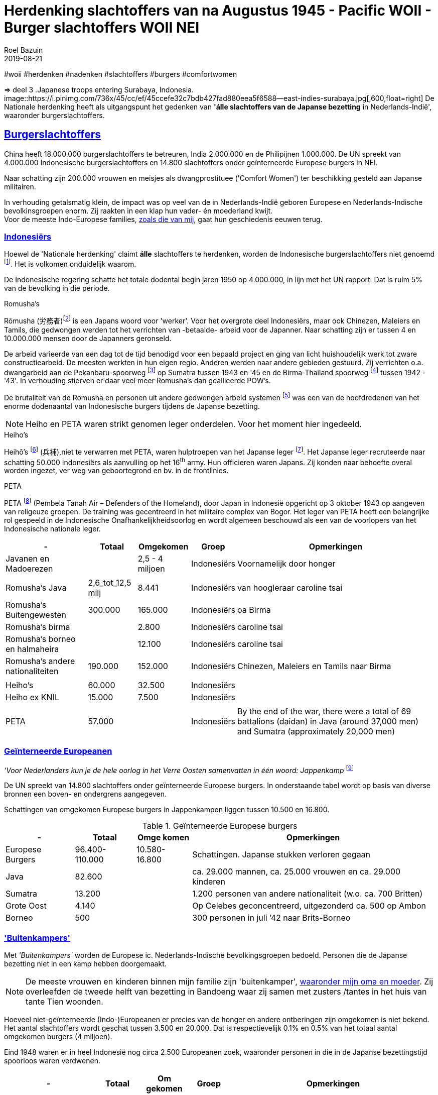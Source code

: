 = Herdenking slachtoffers van na Augustus 1945 - Pacific WOII - Burger slachtoffers WOII NEI
.
2019-08-21
:author: Roel Bazuin
// custom meta
// Opmaak
:source-highlighter: rouge
:icons: font
// turn section titles into . links
:sectlinks:
//:sectnums:
//:leveloffset:
:allow-uri-read:
:description:  augustus militaire slachtoffers
:jbake-tags: blog,augustus
// type
:jbake-type: post
//:jbake-type: page
// Status
:jbake-status: published
// :jbake-status: draft
// - providing content date is equal to or past current date content will be considered published and included in the published collections
:publish_date: 2019-08-21
:revdate: 2019-08-21
//:imagesdir: 
// referenties
:ref1: ‘Moord op duizenden (Indische) Nederlanders was genocide’ - https://indisch4ever.nu/2013/11/21/moord-op-duizenden-indische-nederlanders-was-genocide/
:ref2: https://www.thejakartapost.com/news/2013/11/12/the-untold-story-surabaya-battle-1945.html
:ref3: Opmerkelijke feiten en zaken aangaande Nederlands Indië/Indonesië - https://indisch4ever.nu/2011/12/27/opmerkelijke-feiten-en-zaken-aangaande-nederlands-indieindonesie/
:ref4: https://indisch4ever.nu/2013/11/21/the-bersiapdiscussion-as-revived-by-w-frederick/
:ref4: 100.000: the magic victim number - https://www.kitlv.nl/blog-100-000-magic-victim-number/
:ref5: Bersiap: de werkelijke cijfers (2014) - https://javapost.nl/2014/02/07/bersiap-de-werkelijke-cijfers/
:ref6: De slachtoffers van de Bersiap - http://niodbibliotheek.blogspot.com/2014/05/de-slachtoffers-van-de-bersiap_16.html
//
:bersiap: Bersiap - https://en.wikipedia.org/wiki/Bersiap
:bersiapincijfers: Bersiap in cijfers - https://javapost.nl/2012/09/03/bersiap-in-cijfers/
:nidobersiap: http://niodbibliotheek.blogspot.com/2014/05/de-slachtoffers-van-de-bersiap_16.html
:vj: Victory over Japan Day - https://en.wikipedia.org/wiki/Victory_over_Japan_Day

//_^Eerste^ ^versie^ ^geschreven^ ^op^ ^{publish_date}^_ +
//Artikelen over '{author_name}' door {author} +
//Version date: {revdate} +

#woii #herdenken #nadenken #slachtoffers #burgers #comfortwomen

=> deel 3
.Japanese troops entering Surabaya, Indonesia. 
image::https://i.pinimg.com/736x/45/cc/ef/45ccefe32c7bdb427fad880eea5f6588--east-indies-surabaya.jpg[,600,float=right]
De Nationale herdenking heeft als uitgangspunt het gedenken van [underline]*'álle slachtoffers van de Japanse bezetting* in Nederlands-Indië', waaronder burgerslachtoffers. 

// tag::deel3[]
== Burgerslachtoffers

China heeft 18.000.000 burgerslachtoffers te betreuren, India 2.000.000 en de Philipijnen 1.000.000. 
De UN spreekt van 4.000.000 Indonesische burgerslachtoffers en 14.800 slachtoffers onder geïnterneerde Europese burgers in NEI.

Naar schatting zijn 200.000 vrouwen en meisjes als dwangprostituee ('Comfort Women') ter beschikking gesteld aan Japanse militairen.

In verhouding getalsmatig klein, de impact was op veel van de in Nederlands-Indië geboren Europese en Nederlands-Indische bevolkinsgroepen enorm. Zij raakten in een klap hun vader- én moederland kwijt. +
Voor de meeste Indo-Europese families, https://www.roelbazuin.nl/stamboom/[zoals die van mij^], gaat hun geschiedenis eeuwen terug. 

=== Indonesiërs

Hoewel de 'Nationale herdenking' claimt [underline]*álle* slachtoffers te herdenken, worden de Indonesische burgerslachtoffers niet genoemd footnote:[Dekoloniseer de Indiëherdenking - http://www.bij1.org/news/algemeen/dekoloniseer-de-indieherdenking-21104?fbclid=IwAR0yc8abm_xYm5iPoJxY29eV1NSQtWYtINdM9_q3jjNBwymYjdMOSYJqNhs]. 
Het is volkomen onduidelijk waarom.

De Indonesische regering schatte het totale dodental begin jaren 1950 op 4.000.000, in lijn met het UN rapport. Dat is ruim 5% van de bevolking in die periode.

.Romusha's
Rōmusha (労務者)footnote:[Rōmusha - https://en.wikipedia.org/wiki/Romusha] is een Japans woord voor 'werker'. 
Voor het overgrote deel Indonesiërs, maar ook Chinezen, Maleiers en Tamils, die gedwongen werden tot het verrichten van -betaalde- arbeid voor de Japanner. 
Naar schatting zijn er tussen 4 en 10.000.000 mensen door de Japanners geronseld. 

De arbeid varieerde van een dag tot de tijd benodigd voor een bepaald project en ging van licht huishoudelijk werk tot zware constructiearbeid.
De meesten werkten in hun eigen regio. Anderen werden naar andere gebieden gestuurd. 
Zij verrichten o.a. dwangarbeid aan de Pekanbaru-spoorweg footnote:[https://nl.wikipedia.org/wiki/Pekanbaru-spoorweg] op Sumatra tussen 1943 en '45 en de Birma-Thailand spoorweg footnote:[https://nl.wikipedia.org/wiki/Birmaspoorweg] tussen 1942 - '43'. 
In verhouding stierven er daar veel meer Romusha's dan geallieerde POW's.

De brutaliteit van de Romusha en personen uit andere gedwongen arbeid systemen footnote:[The rōmusha were supplemented by true unpaid laborers, the kinrōhōshi, who performed mostly menial labor. The kinrōhōshi were recruited for a shorter duration than the rōmusha via tonarigumi neighborhood associations and were theoretically voluntary, although considerable social coercion was applied to "volunteer" as a show of loyalty to the Japanese cause. In 1944, the number of kinrōhōshi in Java was around 200,000 people] was een van de hoofdredenen van het enorme dodenaantal van Indonesische burgers tijdens de Japanse bezetting.

[NOTE]
Heiho en PETA waren strikt genomen leger onderdelen. Voor het moment hier ingedeeld.

.Heiho's
Heihō's footnote:[Heiho's - https://nl.wikipedia.org/wiki/Heiho's^]  (兵補),niet te verwarren met PETA, waren hulptroepen van het Japanse leger footnote:[synoniem aan de vrijwilligers in de Duitse Wehrmacht en Waffen SS]. Het Japanse leger recruteerde naar schatting 50.000 Indonesiërs als aanvulling op het 16^th^ army. Hun officieren waren Japans. Zij konden naar behoefte overal worden ingezet, ver weg van geboortegrond en bv. in de frontlinies. +

.PETA
PETA footnote:[Pembela Tanah Air - https://en.wikipedia.org/wiki/PETA_(Indonesia)] (Pembela Tanah Air – Defenders of the Homeland), door Japan in Indonesië opgericht op 3 oktober 1943 op aangeven van religeuze groepen. De training was gecentreerd in het militaire complex van Bogor. Het leger van PETA heeft een belangrijke rol gespeeld in de Indonesische Onafhankelijkheidsoorlog en wordt algemeen beschouwd als een van de voorlopers van het Indonesische nationale leger. 

[cols="~,~,~,~,~",%autowidth]
|===
|-	|Totaal	|Omgekomen	|Groep	|Opmerkingen

|Javanen en Madoerezen		||2,5 - 4 miljoen	|Indonesiërs	|Voornamelijk door honger
|||||
|Romusha's Java	|2,6_tot_12,5 milj	|8.441	|Indonesiërs	|van hoogleraar caroline tsai
|Romusha's Buitengewesten	|300.000	|165.000	|Indonesiërs	|oa Birma
|Romusha's birma		||2.800	|Indonesiërs	|caroline tsai
|Romusha's borneo en halmaheira		||12.100	|Indonesiërs	|caroline tsai
|Romusha's andere nationaliteiten	|190.000	|152.000	|Indonesiërs	|Chinezen, Maleiers en Tamils naar Birma
|||||
|Heiho's	|60.000	|32.500	|Indonesiërs|	
|Heiho ex KNIL	|15.000	|7.500	|Indonesiërs|
|||||
|PETA |57.000 ||Indonesiërs| By the end of the war, there were a total of 69 battalions (daidan) in Java (around 37,000 men) and Sumatra (approximately 20,000 men)	
|===

=== Geïnterneerde Europeanen
_‘Voor Nederlanders kun je de hele oorlog in het Verre Oosten samenvatten in één woord: Jappenkamp_ footnote:[‘In Japan zijn die Jappenkampen nooit een thema geweest’ - https://www.volkskrant.nl/mensen/in-japan-zijn-die-jappenkampen-nooit-een-thema-geweest~b67a4788/]


De UN spreekt van 14.800 slachtoffers onder geïnterneerde Europese burgers. In onderstaande tabel wordt op basis van diverse bronnen een boven- en ondergrens aangegeven.

Schattingen van omgekomen Europese burgers in Jappenkampen liggen tussen 10.500 en 16.800.

.Geïnterneerde Europese burgers
[cols="~,~,~,~",%autowidth]
|===
|- |Totaal|Omge komen  | Opmerkingen

|Europese Burgers	|96.400-110.000	 |10.580-16.800	|Schattingen. Japanse stukken  verloren gegaan
|Java	|82.600				||ca. 29.000 mannen, ca. 25.000 vrouwen en ca. 29.000 kinderen
|Sumatra	|13.200	|			|1.200 personen van andere nationaliteit (w.o. ca. 700 Britten)
|Grote Oost	|4.140|				|Op Celebes geconcentreerd, uitgezonderd ca. 500 op Ambon
|Borneo	|500|				|300 personen in juli ’42 naar Brits-Borneo
|===

// tot 1908

=== 'Buitenkampers'

Met _'Buitenkampers'_ worden de Europese ic. Nederlands-Indische bevolkingsgroepen bedoeld. Personen die de Japanse bezetting [underline]#niet# in een kamp hebben doorgemaakt.

[NOTE]
De meeste vrouwen en kinderen binnen mijn familie zijn 'buitenkamper', https://www.roelbazuin.nl/stamboom/achtergrond_elvire_elise_hermina_van_nederlands_indie_via_australie_naar_nederland.html[waaronder mijn oma en moeder^]. Zij overleefden de tweede helft van bezetting in Bandoeng waar zij samen met zusters /tantes in het huis van tante Tien woonden.

Hoeveel niet-geïnterneerde (Indo-)Europeanen er precies van de honger en andere ontberingen zijn omgekomen is niet bekend. 
Het aantal slachtoffers wordt geschat tussen 3.500 en 20.000. Dat is respectievelijk 0.1% en 0.5% van het totaal aantal omgekomen burgers (4 miljoen). 

Eind 1948 waren er in heel Indonesië nog circa 2.500 Europeanen zoek, waaronder personen in die in de Japanse bezettingstijd spoorloos waren verdwenen. 

[cols="~,~,~,~,~",%autowidth]
|===
|-	|Totaal	|Om gekomen	|Groep	|Opmerkingen

|niet-geïnterneerde Indo-Europeanen	|220.000-240.000	|3.500	|Buiten kampers	|Slachtoffers Bersiap op 3.500 geschat (ODO). 
|niet-geïnterneerde Indo-Europeanen		||20.000|Buiten kampers		|Dit aantal (Bussemaker) wordt gezien als zeer discutabel, doordat onderbouwing ontbreekt.
|Arrestaties Kenpeitai footnote:[The Kenpeitai (憲兵隊, /kɛnpeɪˈtaɪ/)) was the military police arm of the Imperial Japanese Army from 1881 to 1945 - https://en.wikipedia.org/wiki/Kempeitai]	|15.000	|12.000	|Buiten kampers	|(Indo-)Europeanen, Indonesiërs en Chinezen.  5.000 werden geëxecuteerd. 7000 stierven in gevangenschap
|
|===

=== Comfort Women
[link=http://www.prweb.com/releases/2014/09/prweb12149623.htm]
image::http://ww1.prweb.com/prfiles/2014/09/11/12149623/comfort-women.jpg[,500,float=right]

Comfort Women, ook wel 'troostmeisjes' genoemd, waren vrouwen die voor en tijdens de Tweede Wereldoorlog door particulieren en de Japanse officiële instanties ter beschikking werd gesteld aan de Japanse militairen. Deze vrouwen waren seksslavinnen die tegen hun wil werden vastgehouden en gedwongen zich te prostitueren footnote:[Troostmeisje - https://nl.wikipedia.org/wiki/Troostmeisje] en zijn als zodanig slachtoffers van de Japanse bezetting.

Historici spreken vandaag van naar schatting 200.000 vrouwen. De meisjes en vrouwen waren voornamelijk afkomstig van China, Japan, Korea, Taiwan, de Filipijnen, Singapore, Maleisië, Birma, Nederlands-Indië, Thailand, Vietnam en een aantal eilanden in de Stille Oceaan.

Nederlands-Indië was het enige land waar westerse vrouwen op grote schaal als dwangprostituee werden ingezet footnote:[1930-1945 Verborgen geschiedenis van de troostmeisjes - https://seniorplaza.nl/1930-1945g3/].

*"_August 14 marked the 1400th Wednesday rally in Korea, which started 27 years ago, demanding the Japanese government a formal apology and proper compensation for its wartime sexual enslavement_"* footnote:['Comfort Women' Statue Unveiled on Seoul's Namsan Mountain - https://www.youtube.com/watch?v=o_uzbJbBeBk&feature=youtu.be]. +
Zuid-Korea en Japan zijn hierover in 2019 in een bittere handelsoorlog terecht gekomen. 
 
[cols="~,~,~,~,~",%autowidth]
|===
|-	|Totaal	|Om gekomen	|Groep	|Opmerkingen

|Europese vrouwen	|200-400|		|Dwang prostituees	|geïnterneerde Nederlands-Indische en Nederlandse vrouwen in Japanse bordelen in Nederlands-Indië
|Indonesische vrouwen| 30.000||Dwang prostituees|Japanse bordelen in Nederlands-Indië
|Koreaanse vrouwen	|80.000|		|Dwang prostituees	|
|Japanse of de Taiwanese vrouwen	|20.000|		|Dwang prostituees	|afkomstig uit de door Japan bezette gebieden
|===

// end::deel3[]
